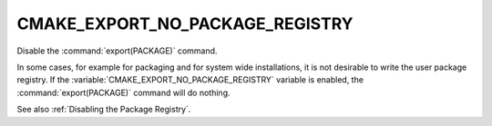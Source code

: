 CMAKE_EXPORT_NO_PACKAGE_REGISTRY
--------------------------------

Disable the :command:`export(PACKAGE)` command.

In some cases, for example for packaging and for system wide
installations, it is not desirable to write the user package registry.
If the :variable:`CMAKE_EXPORT_NO_PACKAGE_REGISTRY` variable is enabled,
the :command:`export(PACKAGE)` command will do nothing.

See also :ref:`Disabling the Package Registry`.
